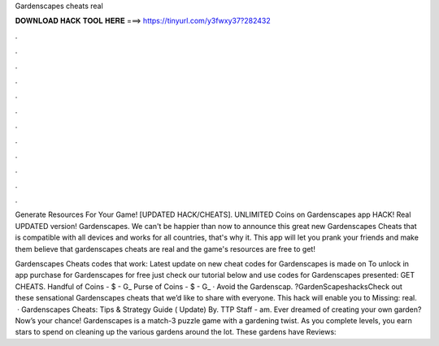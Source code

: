 Gardenscapes cheats real



𝐃𝐎𝐖𝐍𝐋𝐎𝐀𝐃 𝐇𝐀𝐂𝐊 𝐓𝐎𝐎𝐋 𝐇𝐄𝐑𝐄 ===> https://tinyurl.com/y3fwxy37?282432



.



.



.



.



.



.



.



.



.



.



.



.

Generate Resources For Your Game! [UPDATED HACK/CHEATS]. UNLIMITED Coins on Gardenscapes app HACK! Real UPDATED version! Gardenscapes. We can't be happier than now to announce this great new Gardenscapes Cheats that is compatible with all devices and works for all countries, that's why it. This app will let you prank your friends and make them believe that gardenscapes cheats are real and the game's resources are free to get!

Gardenscapes Cheats codes that work: Latest update on new cheat codes for Gardenscapes is made on To unlock in app purchase for Gardenscapes for free just check our tutorial below and use codes for Gardenscapes presented: GET CHEATS. Handful of Coins - $ - G_ Purse of Coins - $ - G_ · Avoid the Gardenscap. ?GardenScapeshacksCheck out these sensational Gardenscapes cheats that we’d like to share with everyone. This hack will enable you to Missing: real.  · Gardenscapes Cheats: Tips & Strategy Guide ( Update) By. TTP Staff - am. Ever dreamed of creating your own garden? Now’s your chance! Gardenscapes is a match-3 puzzle game with a gardening twist. As you complete levels, you earn stars to spend on cleaning up the various gardens around the lot. These gardens have Reviews: 
